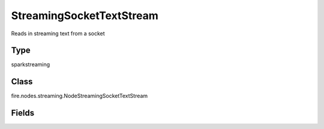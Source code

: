 StreamingSocketTextStream
=========== 

Reads in streaming text from a socket

Type
--------- 

sparkstreaming

Class
--------- 

fire.nodes.streaming.NodeStreamingSocketTextStream

Fields
--------- 

.. list-table::
      :widths: 10 5 10
      :header-rows: 1
      * - Name
        - Title
        - Description
      * - batchDuration
        - Batch Duration in Seconds
        - Batch Duration in Seconds
      * - hostname
        - Hostname
        - Host to connect to for listening
      * - port
        - Port
        - Port to connect to 




